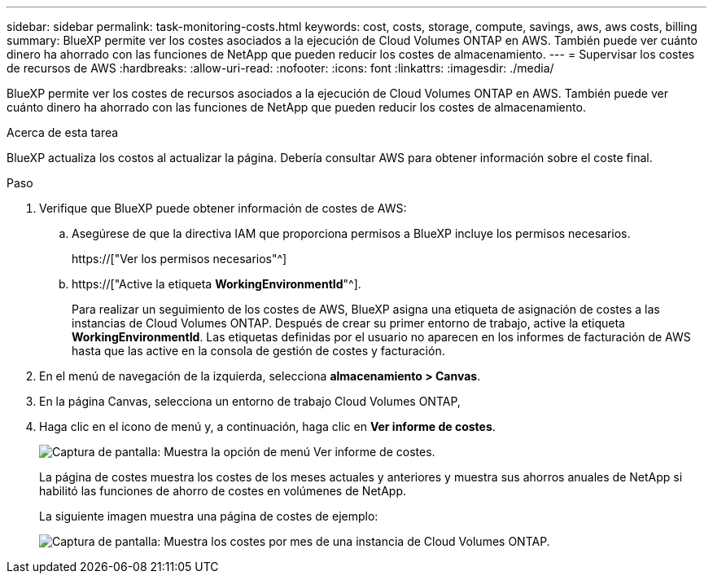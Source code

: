 ---
sidebar: sidebar 
permalink: task-monitoring-costs.html 
keywords: cost, costs, storage, compute, savings, aws, aws costs, billing 
summary: BlueXP permite ver los costes asociados a la ejecución de Cloud Volumes ONTAP en AWS. También puede ver cuánto dinero ha ahorrado con las funciones de NetApp que pueden reducir los costes de almacenamiento. 
---
= Supervisar los costes de recursos de AWS
:hardbreaks:
:allow-uri-read: 
:nofooter: 
:icons: font
:linkattrs: 
:imagesdir: ./media/


[role="lead"]
BlueXP permite ver los costes de recursos asociados a la ejecución de Cloud Volumes ONTAP en AWS. También puede ver cuánto dinero ha ahorrado con las funciones de NetApp que pueden reducir los costes de almacenamiento.

.Acerca de esta tarea
BlueXP actualiza los costos al actualizar la página. Debería consultar AWS para obtener información sobre el coste final.

.Paso
. Verifique que BlueXP puede obtener información de costes de AWS:
+
.. Asegúrese de que la directiva IAM que proporciona permisos a BlueXP incluye los permisos necesarios.
+
https://["Ver los permisos necesarios"^]

.. https://["Active la etiqueta *WorkingEnvironmentId*"^].
+
Para realizar un seguimiento de los costes de AWS, BlueXP asigna una etiqueta de asignación de costes a las instancias de Cloud Volumes ONTAP. Después de crear su primer entorno de trabajo, active la etiqueta *WorkingEnvironmentId*. Las etiquetas definidas por el usuario no aparecen en los informes de facturación de AWS hasta que las active en la consola de gestión de costes y facturación.



. En el menú de navegación de la izquierda, selecciona *almacenamiento > Canvas*.
. En la página Canvas, selecciona un entorno de trabajo Cloud Volumes ONTAP,
. Haga clic en el icono de menú y, a continuación, haga clic en *Ver informe de costes*.
+
image:screenshot_view_cost_report.png["Captura de pantalla: Muestra la opción de menú Ver informe de costes."]

+
La página de costes muestra los costes de los meses actuales y anteriores y muestra sus ahorros anuales de NetApp si habilitó las funciones de ahorro de costes en volúmenes de NetApp.

+
La siguiente imagen muestra una página de costes de ejemplo:

+
image:screenshot_cost.gif["Captura de pantalla: Muestra los costes por mes de una instancia de Cloud Volumes ONTAP."]


